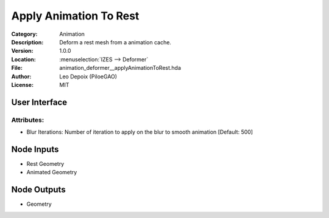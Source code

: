 ***********************
Apply Animation To Rest
***********************

.. figure:: /images/houdini_animation_apply-animation-to-rest_node.png
   :align: right
   :width: 255px

:Category:  Animation
:Description: Deform a rest mesh from a animation cache.
:Version: 1.0.0
:Location: :menuselection:`IZES --> Deformer`
:File: animation_deformer__applyAnimationToRest.hda
:Author: Leo Depoix (PiloeGAO)
:License: MIT

User Interface
==============
.. figure:: /images/houdini_animation_apply-animation-to-rest_ui.png
   :align: center
   :width: 526px

Attributes:
-----------

* Blur Iterations: Number of iteration to apply on the blur to smooth animation [Default: 500]

Node Inputs
===========
- Rest Geometry
- Animated Geometry

Node Outputs
============
- Geometry